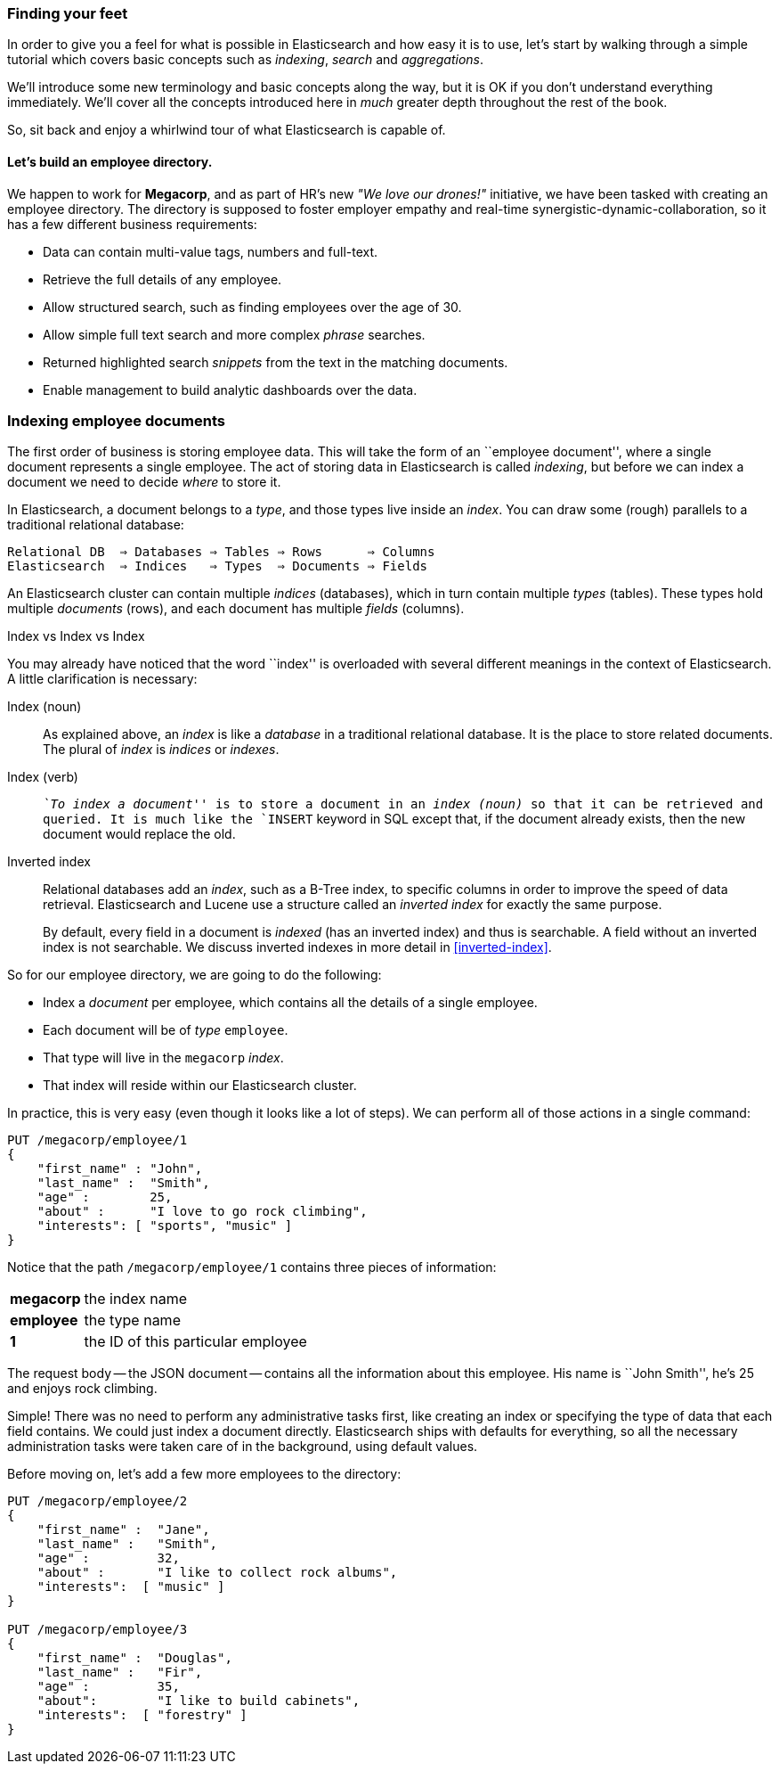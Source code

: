 === Finding your feet

In order to give you a feel for what is possible in Elasticsearch and how easy
it is to use, let's start by walking through a simple tutorial which covers
basic concepts such as _indexing_, _search_ and _aggregations_.

We'll introduce some new terminology and basic concepts along the way, but it
is OK if you don't understand everything immediately.  We'll cover all the
concepts introduced here in _much_ greater depth throughout the rest of the
book.

So, sit back and enjoy a whirlwind tour of what Elasticsearch is capable of.

==== Let's build an employee directory.

We happen to work for **Megacorp**, and as part of HR's new _"We love our
drones!"_ initiative, we have been tasked with creating an employee directory.
The directory is supposed to foster employer empathy and
real-time synergistic-dynamic-collaboration, so it has a few different
business requirements:

* Data can contain multi-value tags, numbers and full-text.
* Retrieve the full details of any employee.
* Allow structured search, such as finding employees over the age of 30.
* Allow simple full text search and more complex _phrase_ searches.
* Returned highlighted search _snippets_ from the text in the
  matching documents.
* Enable management to build analytic dashboards over the data.

=== Indexing employee documents

The first order of business is storing employee data.  This will take the form
of an ``employee document'', where a single document represents a single
employee.  The act of storing data in Elasticsearch is called _indexing_, but
before we can index a document we need to decide _where_ to store it.

In Elasticsearch, a document belongs to a _type_, and those types live inside
an _index_. You can draw some (rough) parallels to a traditional relational database:

    Relational DB  ⇒ Databases ⇒ Tables ⇒ Rows      ⇒ Columns
    Elasticsearch  ⇒ Indices   ⇒ Types  ⇒ Documents ⇒ Fields

An Elasticsearch cluster can contain multiple _indices_ (databases), which in
turn contain multiple _types_ (tables). These types hold multiple _documents_
(rows), and each document has multiple _fields_ (columns).

.Index vs Index vs Index
**************************************************

You may already have noticed that the word ``index'' is overloaded with
several different meanings in the context of Elasticsearch. A little
clarification is necessary:

Index (noun)::

As explained above, an _index_ is like a _database_ in a traditional
relational database. It is the place to store related documents. The plural of
_index_ is _indices_ or _indexes_.

Index (verb)::

__ ``To index a document'' __ is to store a document in an _index (noun)_ so
that it can be retrieved and queried. It is much like the `INSERT` keyword in
SQL except that, if the document already exists, then the new document would
replace the old.

Inverted index::

Relational databases add an _index_, such as a B-Tree index, to specific
columns in order to improve the speed of data retrieval.  Elasticsearch and
Lucene use a structure called an _inverted index_ for exactly the same
purpose.
+
By default, every field in a document is _indexed_ (has an inverted index)
and thus is searchable. A field without an inverted index is not searchable.
We discuss inverted indexes in more detail in <<inverted-index>>.

**************************************************

So for our employee directory, we are going to do the following:

*  Index a _document_ per employee, which contains all the details of a single
   employee.
*  Each document will be of _type_ `employee`.
* That type will live in the `megacorp` _index_.
* That index will reside within our Elasticsearch cluster.

In practice, this is very easy (even though it looks like a lot of steps).  We
can perform all of those actions in a single command:

[source,js]
--------------------------------------------------
PUT /megacorp/employee/1
{
    "first_name" : "John",
    "last_name" :  "Smith",
    "age" :        25,
    "about" :      "I love to go rock climbing",
    "interests": [ "sports", "music" ]
}
--------------------------------------------------
// SENSE: 010_Intro/25_Index.json

Notice that the path `/megacorp/employee/1` contains three pieces of
information:

[horizontal]
*megacorp*::    the index name
*employee*::    the type name
*1*::           the ID of this particular employee

The request body -- the JSON document -- contains all the information about
this employee.  His name is ``John Smith'', he's 25 and enjoys rock climbing.

Simple!  There was no need to perform any administrative tasks first, like
creating an index or specifying the type of data that each field contains. We
could just index a document directly.  Elasticsearch ships with defaults for
everything, so all the necessary administration tasks were taken care of in
the background, using default values.

Before moving on, let's add a few more employees to the directory:

[source,js]
--------------------------------------------------
PUT /megacorp/employee/2
{
    "first_name" :  "Jane",
    "last_name" :   "Smith",
    "age" :         32,
    "about" :       "I like to collect rock albums",
    "interests":  [ "music" ]
}

PUT /megacorp/employee/3
{
    "first_name" :  "Douglas",
    "last_name" :   "Fir",
    "age" :         35,
    "about":        "I like to build cabinets",
    "interests":  [ "forestry" ]
}
--------------------------------------------------
// SENSE: 010_Intro/25_Index.json



